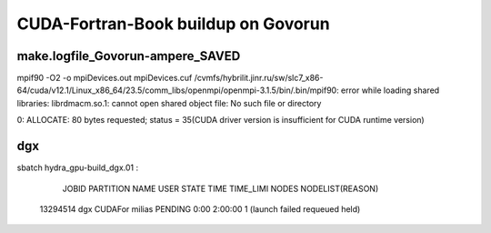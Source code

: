 ====================================
CUDA-Fortran-Book buildup on Govorun
====================================

make.logfile_Govorun-ampere_SAVED
~~~~~~~~~~~~~~~~~~~~~~~~~~~~~~~~~

mpif90 -O2  -o mpiDevices.out mpiDevices.cuf
/cvmfs/hybrilit.jinr.ru/sw/slc7_x86-64/cuda/v12.1/Linux_x86_64/23.5/comm_libs/openmpi/openmpi-3.1.5/bin/.bin/mpif90: error while loading shared libraries: librdmacm.so.1: cannot open shared object file: No such file or directory

0: ALLOCATE: 80 bytes requested; status = 35(CUDA driver version is insufficient for CUDA runtime version)


dgx
~~~
sbatch hydra_gpu-build_dgx.01 :

             JOBID PARTITION     NAME     USER    STATE       TIME TIME_LIMI  NODES NODELIST(REASON)
          13294514       dgx  CUDAFor   milias  PENDING       0:00   2:00:00      1 (launch failed requeued held)


